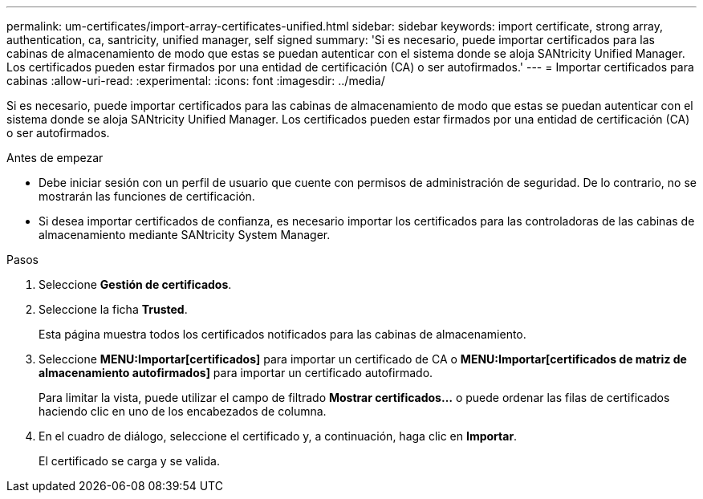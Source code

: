 ---
permalink: um-certificates/import-array-certificates-unified.html 
sidebar: sidebar 
keywords: import certificate, strong array, authentication, ca, santricity, unified manager, self signed 
summary: 'Si es necesario, puede importar certificados para las cabinas de almacenamiento de modo que estas se puedan autenticar con el sistema donde se aloja SANtricity Unified Manager. Los certificados pueden estar firmados por una entidad de certificación (CA) o ser autofirmados.' 
---
= Importar certificados para cabinas
:allow-uri-read: 
:experimental: 
:icons: font
:imagesdir: ../media/


[role="lead"]
Si es necesario, puede importar certificados para las cabinas de almacenamiento de modo que estas se puedan autenticar con el sistema donde se aloja SANtricity Unified Manager. Los certificados pueden estar firmados por una entidad de certificación (CA) o ser autofirmados.

.Antes de empezar
* Debe iniciar sesión con un perfil de usuario que cuente con permisos de administración de seguridad. De lo contrario, no se mostrarán las funciones de certificación.
* Si desea importar certificados de confianza, es necesario importar los certificados para las controladoras de las cabinas de almacenamiento mediante SANtricity System Manager.


.Pasos
. Seleccione *Gestión de certificados*.
. Seleccione la ficha *Trusted*.
+
Esta página muestra todos los certificados notificados para las cabinas de almacenamiento.

. Seleccione *MENU:Importar[certificados]* para importar un certificado de CA o *MENU:Importar[certificados de matriz de almacenamiento autofirmados]* para importar un certificado autofirmado.
+
Para limitar la vista, puede utilizar el campo de filtrado *Mostrar certificados...* o puede ordenar las filas de certificados haciendo clic en uno de los encabezados de columna.

. En el cuadro de diálogo, seleccione el certificado y, a continuación, haga clic en *Importar*.
+
El certificado se carga y se valida.


